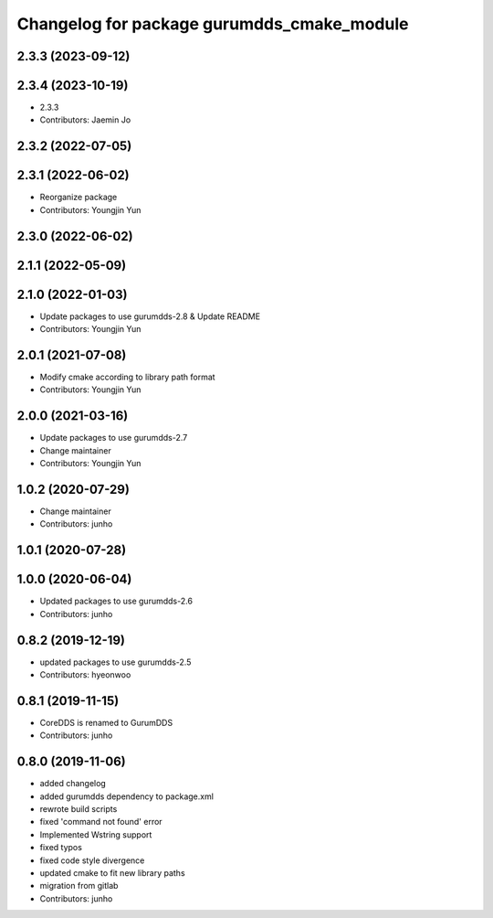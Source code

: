 ^^^^^^^^^^^^^^^^^^^^^^^^^^^^^^^^^^^^^^^^^^^
Changelog for package gurumdds_cmake_module
^^^^^^^^^^^^^^^^^^^^^^^^^^^^^^^^^^^^^^^^^^^

2.3.3 (2023-09-12)
------------------

2.3.4 (2023-10-19)
------------------
* 2.3.3
* Contributors: Jaemin Jo

2.3.2 (2022-07-05)
------------------

2.3.1 (2022-06-02)
------------------
* Reorganize package
* Contributors: Youngjin Yun

2.3.0 (2022-06-02)
------------------

2.1.1 (2022-05-09)
------------------

2.1.0 (2022-01-03)
------------------
* Update packages to use gurumdds-2.8 & Update README
* Contributors: Youngjin Yun

2.0.1 (2021-07-08)
------------------
* Modify cmake according to library path format
* Contributors: Youngjin Yun

2.0.0 (2021-03-16)
------------------
* Update packages to use gurumdds-2.7
* Change maintainer
* Contributors: Youngjin Yun

1.0.2 (2020-07-29)
------------------
* Change maintainer
* Contributors: junho

1.0.1 (2020-07-28)
------------------

1.0.0 (2020-06-04)
------------------
* Updated packages to use gurumdds-2.6
* Contributors: junho

0.8.2 (2019-12-19)
------------------
* updated packages to use gurumdds-2.5
* Contributors: hyeonwoo

0.8.1 (2019-11-15)
------------------
* CoreDDS is renamed to GurumDDS
* Contributors: junho

0.8.0 (2019-11-06)
------------------
* added changelog
* added gurumdds dependency to package.xml
* rewrote build scripts
* fixed 'command not found' error
* Implemented Wstring support
* fixed typos
* fixed code style divergence
* updated cmake to fit new library paths
* migration from gitlab
* Contributors: junho
